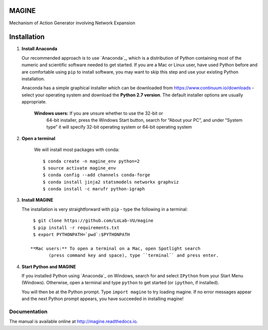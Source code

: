 MAGINE
======

.. image:: https://coveralls.io/repos/github/LoLab-VU/MAGINE/badge.svg?branch=master
    :target: https://coveralls.io/github/LoLab-VU/MAGINE?branch=master

.. image:: https://travis-ci.org/LoLab-VU/MAGINE.svg?branch=master
    :target: https://travis-ci.org/LoLab-VU/MAGINE

.. image:: https://codecov.io/gh/LoLab-VU/MAGINE/branch/master/graph/badge.svg
    :target: https://codecov.io/gh/LoLab-VU/MAGINE

.. image:: https://readthedocs.org/projects/MAGINE/badge/?version=latest
    :target: http://magine.readthedocs.io/en/latest/?badge=latest

.. image:: https://mybinder.org/badge.svg 
    :target: https://mybinder.org/v2/gh/LoLab-VU/MAGINE/master


Mechanism of Action Generator involving Network Expansion



Installation
============

1. **Install Anaconda**

   Our recommended approach is to use `Anaconda`_, which is a distribution of
   Python containing most of the numeric and scientific software needed to
   get started. If you are a Mac or Linux user, have used Python before and
   are comfortable using ``pip`` to install software, you may want to skip
   this step and use your existing Python installation.

   Anaconda has a simple graphical installer which can be downloaded from
   https://www.continuum.io/downloads - select your operating system
   and download the **Python 2.7 version**. The default installer options
   are usually appropriate.


        **Windows users:** If you are unsure whether to use the 32-bit or
           64-bit installer, press the Windows Start button, search for “About
           your PC”, and under “System type” it will specify 32-bit operating
           system or 64-bit operating system

2. **Open a terminal**

    We will install most packages with conda::

       $ conda create -n magine_env python=2
       $ source activate magine_env
       $ conda config --add channels conda-forge
       $ conda install jinja2 statsmodels networkx graphviz 
       $ conda install -c marufr python-igraph

3. **Install MAGINE**

   The installation is very straightforward with ``pip`` - type the
   following in a terminal::

      $ git clone https://github.com/LoLab-VU/magine
      $ pip install -r requirements.txt
      $ export PYTHONPATH=`pwd`:$PYTHONPATH

     **Mac users:** To open a terminal on a Mac, open Spotlight search
            (press command key and space), type ``terminal`` and press enter.



4. **Start Python and MAGINE**

   If you installed Python using `Anaconda`_ on Windows, search for and select
   ``IPython`` from your Start Menu (Windows). Otherwise, open a terminal
   and type ``python`` to get started (or ``ipython``, if installed).

   You will then be at the Python prompt. Type ``import magine`` to try
   loading magine. If no error messages appear and the next Python prompt
   appears, you have succeeded in installing magine!


Documentation
-------------

The manual is available online at http://magine.readthedocs.io.
